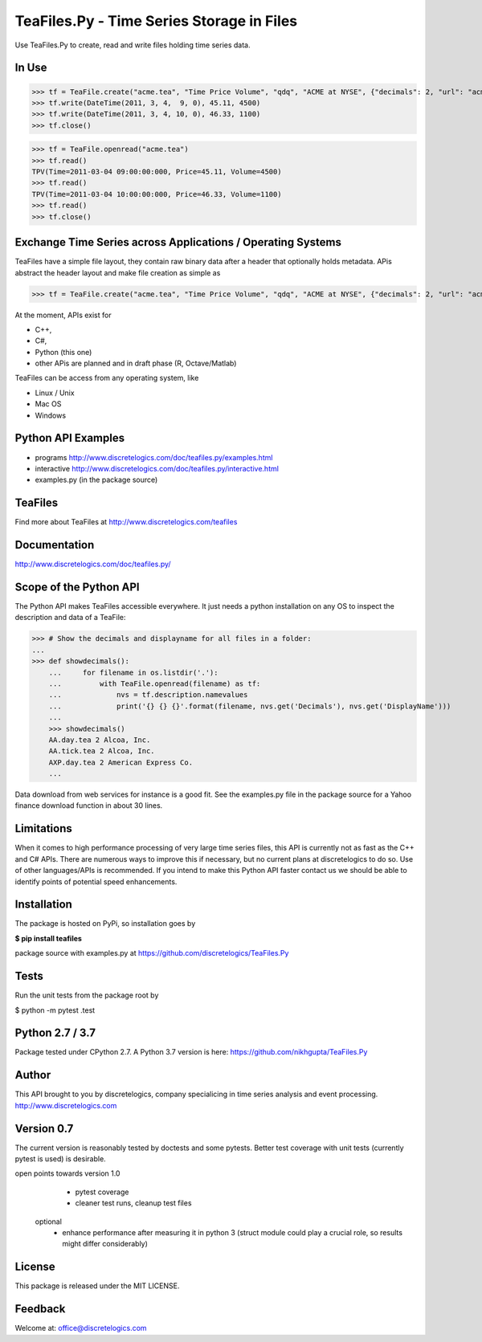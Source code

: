 TeaFiles.Py - Time Series Storage in Files
==========================================

Use TeaFiles.Py to create, read and write files holding time series data.


In Use
------

>>> tf = TeaFile.create("acme.tea", "Time Price Volume", "qdq", "ACME at NYSE", {"decimals": 2, "url": "acme.com" })
>>> tf.write(DateTime(2011, 3, 4,  9, 0), 45.11, 4500)
>>> tf.write(DateTime(2011, 3, 4, 10, 0), 46.33, 1100)
>>> tf.close()

>>> tf = TeaFile.openread("acme.tea")
>>> tf.read()
TPV(Time=2011-03-04 09:00:00:000, Price=45.11, Volume=4500)
>>> tf.read()
TPV(Time=2011-03-04 10:00:00:000, Price=46.33, Volume=1100)
>>> tf.read()
>>> tf.close()


Exchange Time Series across  Applications / Operating Systems
-------------------------------------------------------------

TeaFiles have a simple file layout, they contain raw binary data after a header that optionally holds metadata.
APis abstract the header layout and make file creation as simple as

>>> tf = TeaFile.create("acme.tea", "Time Price Volume", "qdq", "ACME at NYSE", {"decimals": 2, "url": "acme.com" })

At the moment, APIs exist for 

- C++,
- C#,
- Python (this one)
- other APis are planned and in draft phase (R, Octave/Matlab)

TeaFiles can be access from any operating system, like

- Linux / Unix
- Mac OS
- Windows


Python API Examples
-------------------
- programs        http://www.discretelogics.com/doc/teafiles.py/examples.html
- interactive     http://www.discretelogics.com/doc/teafiles.py/interactive.html
- examples.py (in the package source)


TeaFiles
--------
Find more about TeaFiles at http://www.discretelogics.com/teafiles


Documentation
-------------
http://www.discretelogics.com/doc/teafiles.py/


Scope of the Python API
-----------------------
The Python API makes TeaFiles accessible everywhere. It just needs a python installation on any OS to inspect the description and data 
of a TeaFile:


>>> # Show the decimals and displayname for all files in a folder:
...
>>> def showdecimals():
    ...     for filename in os.listdir('.'):
    ...         with TeaFile.openread(filename) as tf:
    ...             nvs = tf.description.namevalues
    ...             print('{} {} {}'.format(filename, nvs.get('Decimals'), nvs.get('DisplayName')))
    ... 
    >>> showdecimals()
    AA.day.tea 2 Alcoa, Inc.
    AA.tick.tea 2 Alcoa, Inc.
    AXP.day.tea 2 American Express Co.
    ...

Data download from web services for instance is a good fit. See the examples.py file in the package source for a Yahoo finance download function in about 30 lines.


Limitations
-----------
When it comes to high performance processing of very large time series files, this API is currently not as fast as the C++ and C# APIs. 
There are numerous ways to improve this if necessary, but no current plans at discretelogics to do so. Use of other languages/APIs is recommended. 
If you intend to make this Python API faster contact us we should be able to identify points of potential speed enhancements.


Installation
------------

The package is hosted on PyPi, so installation goes by

**$ pip install teafiles**

package source with examples.py at https://github.com/discretelogics/TeaFiles.Py

Tests
-----
Run the unit tests from the package root by

$ python -m pytest .\test


Python 2.7 / 3.7
----------------
Package tested under CPython 2.7.
A Python 3.7 version is here: https://github.com/nikhgupta/TeaFiles.Py

Author
------
This API brought to you by discretelogics, company specialicing in time series analysis and event processing.
http://www.discretelogics.com

Version 0.7
-----------
The current version is reasonably tested by doctests and some pytests. Better test coverage with unit tests (currently pytest is used) is desirable.

open points towards version 1.0
    - pytest coverage
    - cleaner test runs, cleanup test files
  optional
    - enhance performance after measuring it in python 3 (struct module could play a crucial role, so results might differ considerably)

License
-------
This package is released under the MIT LICENSE.


Feedback
--------
Welcome at: office@discretelogics.com
